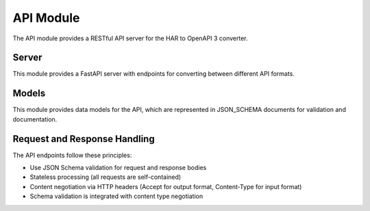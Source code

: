 API Module
=========

.. py:module:: har_oa3_converter.api

The API module provides a RESTful API server for the HAR to OpenAPI 3 converter.

Server
------

.. py:module:: har_oa3_converter.api.server

This module provides a FastAPI server with endpoints for converting between different API formats.

.. py:function:: create_app()

   Create and configure the FastAPI application.

   :return: Configured FastAPI application
   :rtype: fastapi.FastAPI

Models
------

.. py:module:: har_oa3_converter.api.models

This module provides data models for the API, which are represented in JSON_SCHEMA documents for validation and documentation.

Request and Response Handling
--------------------------

The API endpoints follow these principles:

- Use JSON Schema validation for request and response bodies
- Stateless processing (all requests are self-contained)
- Content negotiation via HTTP headers (Accept for output format, Content-Type for input format)
- Schema validation is integrated with content type negotiation
